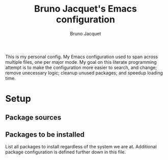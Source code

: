 #+TITLE: Bruno Jacquet's Emacs configuration
#+AUTHOR: Bruno Jacquet
#+STARTUP: showeverything
#+TOC: true

This is my personal config. My Emacs configuration used to span across multiple
files, one per major mode. My goal on this literate programming attempt is to
make the configuration more easier to search, and change; remove unecessary
logic; cleanup unused packages; and speedup loading time.

* Setup

** Package sources

** Packages to be installed

List all packages to install regardless of the system we are at. Additional package configuration is defined further down in this file.

# inspiration:
# - https://github.com/munen/emacs.d/blob/master/configuration.org
# - https://github.com/jamiecollinson/dotfiles/blob/master/config.org/
# - http://pages.sachachua.com/.emacs.d/Sacha.html
